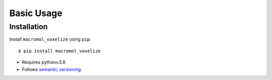 ***********
Basic Usage
***********

Installation
============
Install ``macromol_voxelize`` using ``pip``::

    $ pip install macromol_voxelize

- Requires python≥3.8
- Follows `semantic versioning`_.

.. _`semantic versioning`: https://semver.org/
